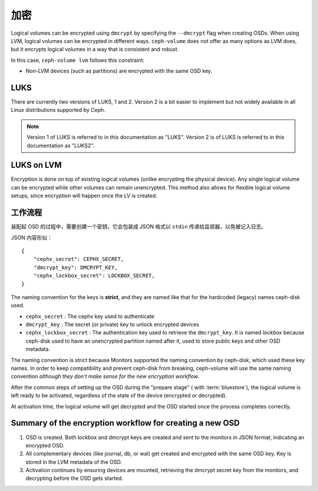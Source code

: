 .. _ceph-volume-lvm-encryption:

加密
====

Logical volumes can be encrypted using ``dmcrypt`` by specifying the
``--dmcrypt`` flag when creating OSDs. When using LVM, logical volumes can be
encrypted in different ways. ``ceph-volume`` does not offer as many options as
LVM does, but it encrypts logical volumes in a way that  is consistent and
robust.

In this case, ``ceph-volume lvm`` follows this constraint:

* Non-LVM devices (such as partitions) are encrypted with the same OSD key.


LUKS
----
There are currently two versions of LUKS, 1 and 2. Version 2 is a bit easier to
implement but not widely available in all Linux distributions supported by
Ceph. 

.. note:: Version 1 of LUKS is referred to in this documentation as "LUKS".
   Version 2 is of LUKS is referred to in this documentation as "LUKS2".


LUKS on LVM
-----------
Encryption is done on top of existing logical volumes (unlike encrypting the
physical device). Any single logical volume can be encrypted while other
volumes can remain unencrypted. This method also allows for flexible logical
volume setups, since encryption will happen once the LV is created.


.. Workflow

工作流程
--------
装配起 OSD 的过程中，需要创建一个密钥，它会包装成 JSON 格式以
``stdin`` 传递给监视器，以免被记入日志。

JSON 内容形似： ::

        {
            "cephx_secret": CEPHX_SECRET,
            "dmcrypt_key": DMCRYPT_KEY,
            "cephx_lockbox_secret": LOCKBOX_SECRET,
        }

The naming convention for the keys is **strict**, and they are named like that
for the hardcoded (legacy) names ceph-disk used.

* ``cephx_secret`` : The cephx key used to authenticate
* ``dmcrypt_key`` : The secret (or private) key to unlock encrypted devices
* ``cephx_lockbox_secret`` : The authentication key used to retrieve the
  ``dmcrypt_key``. It is named *lockbox* because ceph-disk used to have an
  unencrypted partition named after it, used to store public keys and other
  OSD metadata.

The naming convention is strict because Monitors supported the naming
convention by ceph-disk, which used these key names. In order to keep
compatibility and prevent ceph-disk from breaking, ceph-volume will use the same
naming convention *although they don't make sense for the new encryption
workflow*.

After the common steps of setting up the OSD during the "prepare stage" (
with :term:`bluestore`), the logical volume is left ready
to be activated, regardless of the state of the device (encrypted or
decrypted).

At activation time, the logical volume will get decrypted and the OSD started
once the process completes correctly.

Summary of the encryption workflow for creating a new OSD
----------------------------------------------------------

#. OSD is created. Both lockbox and dmcrypt keys are created and sent to the
   monitors in JSON format, indicating an encrypted OSD.

#. All complementary devices (like journal, db, or wal) get created and
   encrypted with the same OSD key. Key is stored in the LVM metadata of the
   OSD.

#. Activation continues by ensuring devices are mounted, retrieving the dmcrypt
   secret key from the monitors, and decrypting before the OSD gets started.
